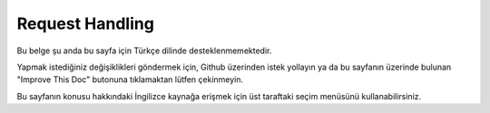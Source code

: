 Request Handling
################

.. php:class:: RequestHandlerComponent(ComponentCollection $collection, array $config = [])

Bu belge şu anda bu sayfa için Türkçe dilinde desteklenmemektedir.

Yapmak istediğiniz değişiklikleri göndermek için, Github üzerinden istek yollayın ya da bu sayfanın üzerinde bulunan "Improve This Doc" butonuna tıklamaktan lütfen çekinmeyin.

Bu sayfanın konusu hakkındaki İngilizce kaynağa erişmek için üst taraftaki seçim menüsünü kullanabilirsiniz.

.. meta::
    :title lang=tr: Request Handling
    :keywords lang=tr: handler component,javascript libraries,public components,null returns,model data,request data,content types,file extensions,ajax,meth,content type,array,conjunction,cakephp,insight,php
